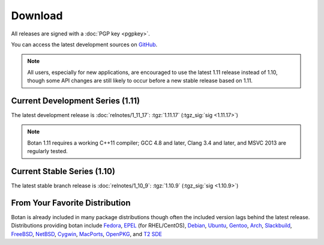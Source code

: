 
Download
========================================

All releases are signed with a :doc:`PGP key <pgpkey>`.

You can access the latest development sources on `GitHub
<https://github.com/randombit/botan>`_.

.. note::

   All users, especially for new applications, are encouraged to use
   the latest 1.11 release instead of 1.10, though some API changes
   are still likely to occur before a new stable release based on 1.11.

Current Development Series (1.11)
----------------------------------------

The latest development release is :doc:`relnotes/1_11_17`:
:tgz:`1.11.17` (:tgz_sig:`sig <1.11.17>`)

.. note::

   Botan 1.11 requires a working C++11 compiler; GCC 4.8 and later,
   Clang 3.4 and later, and MSVC 2013 are regularly tested.

Current Stable Series (1.10)
----------------------------------------

The latest stable branch release is :doc:`relnotes/1_10_9`:
:tgz:`1.10.9` (:tgz_sig:`sig <1.10.9>`)

From Your Favorite Distribution
----------------------------------------

Botan is already included in many package distributions though often
the included version lags behind the latest release. Distributions
providing botan include
`Fedora <https://admin.fedoraproject.org/pkgdb/acls/name/botan>`_,
`EPEL <http://dl.fedoraproject.org/pub/epel/6/SRPMS/repoview/botan.html>`_ (for RHEL/CentOS),
`Debian <http://packages.debian.org/search?keywords=libbotan>`_,
`Ubuntu <http://packages.ubuntu.com/search?keywords=botan>`_,
`Gentoo <http://packages.gentoo.org/package/botan>`_,
`Arch <http://www.archlinux.org/packages/community/x86_64/botan/>`_,
`Slackbuild <http://slackbuilds.org/result/?search=Botan>`_,
`FreeBSD <http://www.freshports.org/security/botan110>`_,
`NetBSD <ftp://ftp.netbsd.org/pub/pkgsrc/current/pkgsrc/security/botan/README.html>`_,
`Cygwin <http://cygwin.com/packages/x86/botan/>`_,
`MacPorts <http://www.macports.org/ports.php?by=name&substr=botan>`_,
`OpenPKG <http://www.openpkg.org/product/packages/?package=botan>`_, and
`T2 SDE <http://www.t2-project.org/packages/botan.html>`_
